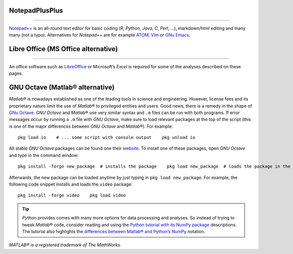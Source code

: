 .. _npp:

NotepadPlusPlus
----------
-----

`Notepad++ <https://notepad-plus-plus.org/>`__ is an all-round text editor for basic coding (*R*, *Python*, *Java*, *C*, *Perl*, …), markdown/html editing and many many (not a typo). Alternatives for *Notepad++* are for example `ATOM <https://atom.io/>`__, `Vim <https://www.vim.org/>`__ or `GNu Emacs <https://www.gnu.org/software/emacs/>`__.

.. _lo:

Libre Office (MS Office alternative)
------------------------------
------

An office software such as `LibreOffice <https://www.libreoffice.org/>`__ or Microsoft’s *Excel* is required for some of the analyses described on these pages.

.. _octave:

GNU Octave (Matlab® alternative)
--------------------------------

*Matlab*\ ® is nowadays established as one of the leading tools in science and engineering. However, license fees and its proprietary nature limit the use of *Matlab*\ ® to privileged entities and users.
Good news, there is a remedy in the shape of `GNu Octave <https://www.gnu.org/software/octave/>`__. *GNU Octave* and 
*Matlab*\ ® use very similar syntax and ``.m`` files can be run with both programs. If error messages occur by running a ``.m`` file with *GNU Octave*, make sure to load relevant packages at the top of the script (this is one of the major differences between *GNU Octave* and 
*Matlab*\ ®). For example:

::

   pkg load io    # ... some script with console output    pkg unload io 

All stable *GNU Octave* packages can be found one their `website <https://octave.sourceforge.io/packages.php>`__. To install one of these packages, open *GNU Octave* and type in the command window:

::

   pkg install -forge new_package  # installs the package    pkg load new_package  # loads the package in the active session 

Afterwards, the new package can be loaded anytime by just typing in ``pkg load new_package``. For example, the following code snippet installs and loads the ``video`` package:

::

   pkg install -forge video    pkg load video 

.. tip::
   *Python* provides comes with many more options for data processing and analyses. So instead of trying to tweak *Matlab*\ ® code, consider reading and using the `Python tutorial with its NumPy package <hypy_pynum.html#numpy>`__ descriptions. The tutorial also highlights the `differences between Matlab\ ® and Python\ ’s NumPy <hypy_pynum.html#can-numpy-do-matlab>`__ notation.

*MATLAB® is a registered trademark of The MathWorks.* 